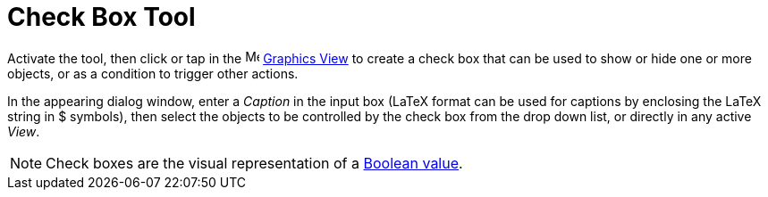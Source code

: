 = Check Box Tool
:page-en: tools/Check_Box
ifdef::env-github[:imagesdir: /en/modules/ROOT/assets/images]

Activate the tool, then click or tap in the image:16px-Menu_view_graphics.svg.png[Menu view graphics.svg,width=16,height=16]
xref:/Graphics_View.adoc[Graphics View] to create a check box that can be used to show or hide one or more objects, or as a condition to trigger other actions.  

In the appearing dialog window, enter a _Caption_ in the input box (LaTeX format can be used for captions by enclosing the LaTeX string in $ symbols), then select the objects to be controlled by the check box from the drop down list, or directly in any active _View_.

[NOTE]
====

Check boxes are the visual representation of a xref:/Boolean_values.adoc[Boolean value].

====
